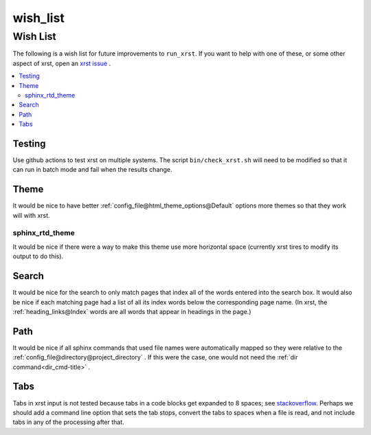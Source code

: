.. _wish_list-name:

!!!!!!!!!
wish_list
!!!!!!!!!

.. meta::
   :keywords: wish_list, wish, list

.. index:: wish_list, wish, list

.. _wish_list-title:

Wish List
#########
The following is a wish list for future improvements to ``run_xrst``.
If you want to help with one of these, or some other aspect of xrst,
open an `xrst issue <https://github.com/bradbell/xrst/issues>`_ .

.. contents::
   :local:

.. meta::
   :keywords: testing

.. index:: testing

.. _wish_list@Testing:

Testing
*******
Use github actions to test xrst on multiple systems.
The script ``bin/check_xrst.sh`` will need to be modified so that
it can run in batch mode and fail when the results change.

.. meta::
   :keywords: theme

.. index:: theme

.. _wish_list@Theme:

Theme
*****
It would be nice to have better
:ref:`config_file@html_theme_options@Default` options more themes
so that they work will with xrst.

.. meta::
   :keywords: sphinx_rtd_theme

.. index:: sphinx_rtd_theme

.. _wish_list@Theme@sphinx_rtd_theme:

sphinx_rtd_theme
================
It would be nice if there were a way to make this theme use more
horizontal space (currently xrst tires to modify its output to do this).

.. meta::
   :keywords: search

.. index:: search

.. _wish_list@Search:

Search
******
It would be nice for the search to only match pages that index
all of the words entered into the search box.
It would also be nice if each matching page had a list of all its index
words below the corresponding page name.
(In xrst, the :ref:`heading_links@Index` words are
all words that appear in headings in the page.)

.. meta::
   :keywords: path

.. index:: path

.. _wish_list@Path:

Path
****
It would be nice if all sphinx commands that used file names were automatically
mapped so they were relative to the
:ref:`config_file@directory@project_directory` .
If this were the case, one would not need the
:ref:`dir command<dir_cmd-title>` .

.. meta::
   :keywords: tabs

.. index:: tabs

.. _wish_list@Tabs:

Tabs
****
Tabs in xrst input is not tested because
tabs in a code blocks get expanded to 8 spaces; see stackoverflow_.
Perhaps we should add a command line option that sets the tab stops,
convert the tabs to spaces when a file is read,
and not include tabs in any of the processing after that.

.. _stackoverflow: https://stackoverflow.com/questions/1686837/
   sphinx-documentation-tool-set-tab-width-in-output
